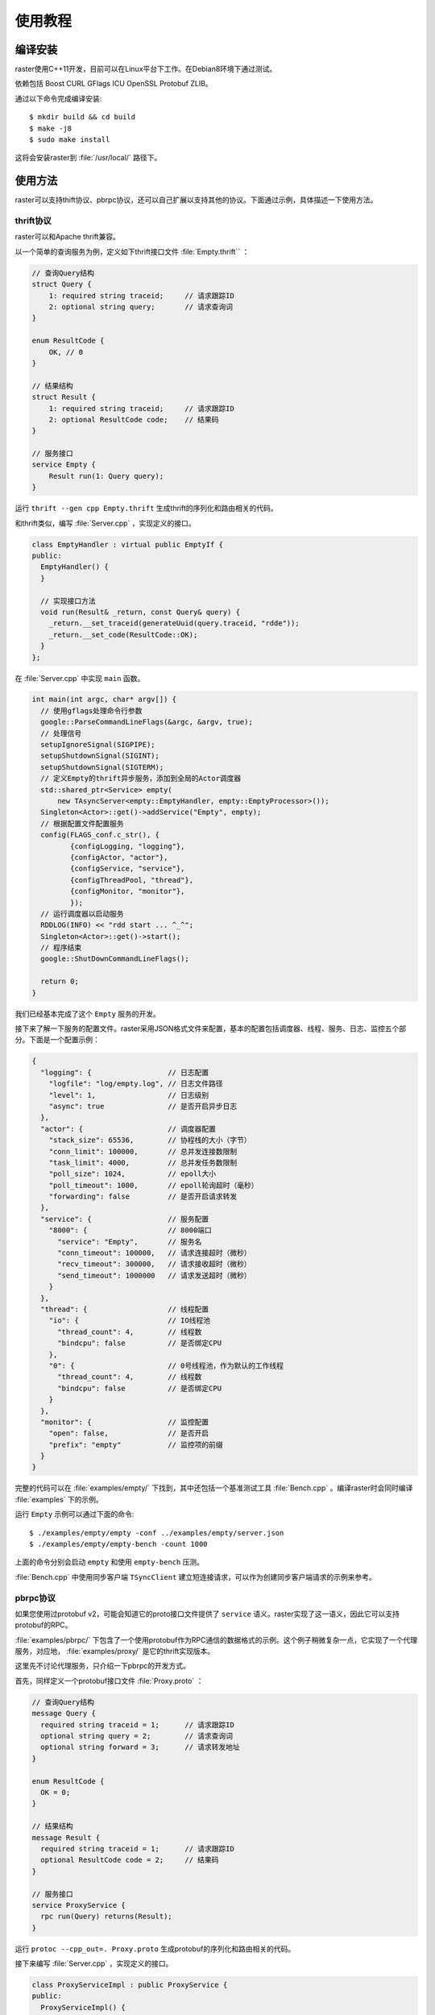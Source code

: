 使用教程
========

编译安装
--------

raster使用C++11开发，目前可以在Linux平台下工作。在Debian8环境下通过测试。

依赖包括 Boost CURL GFlags ICU OpenSSL Protobuf ZLIB。

通过以下命令完成编译安装::

    $ mkdir build && cd build
    $ make -j8
    $ sudo make install

这将会安装raster到 :file:`/usr/local/` 路径下。

使用方法
--------

raster可以支持thift协议、pbrpc协议，还可以自己扩展以支持其他的协议。下面通过示例，具体描述一下使用方法。

thrift协议
~~~~~~~~~~

raster可以和Apache thrift兼容。

以一个简单的查询服务为例，定义如下thrift接口文件 :file:`Empty.thrift`` ：

.. code-block:: thrift

    // 查询Query结构
    struct Query {
        1: required string traceid;     // 请求跟踪ID
        2: optional string query;       // 请求查询词
    }

    enum ResultCode {
        OK, // 0
    }

    // 结果结构
    struct Result {
        1: required string traceid;     // 请求跟踪ID
        2: optional ResultCode code;    // 结果码
    }

    // 服务接口
    service Empty {
        Result run(1: Query query);
    }

运行 ``thrift --gen cpp Empty.thrift`` 生成thrift的序列化和路由相关的代码。

和thrift类似，编写 :file:`Server.cpp` ，实现定义的接口。

.. code-block:: c++

    class EmptyHandler : virtual public EmptyIf {
    public:
      EmptyHandler() {
      }

      // 实现接口方法
      void run(Result& _return, const Query& query) {
        _return.__set_traceid(generateUuid(query.traceid, "rdde"));
        _return.__set_code(ResultCode::OK);
      }
    };

在 :file:`Server.cpp` 中实现 ``main`` 函数。

.. code-block:: c++

    int main(int argc, char* argv[]) {
      // 使用gflags处理命令行参数
      google::ParseCommandLineFlags(&argc, &argv, true);
      // 处理信号
      setupIgnoreSignal(SIGPIPE);
      setupShutdownSignal(SIGINT);
      setupShutdownSignal(SIGTERM);
      // 定义Empty的thrift异步服务，添加到全局的Actor调度器
      std::shared_ptr<Service> empty(
          new TAsyncServer<empty::EmptyHandler, empty::EmptyProcessor>());
      Singleton<Actor>::get()->addService("Empty", empty);
      // 根据配置文件配置服务
      config(FLAGS_conf.c_str(), {
             {configLogging, "logging"},
             {configActor, "actor"},
             {configService, "service"},
             {configThreadPool, "thread"},
             {configMonitor, "monitor"},
             });
      // 运行调度器以启动服务
      RDDLOG(INFO) << "rdd start ... ^_^";
      Singleton<Actor>::get()->start();
      // 程序结束
      google::ShutDownCommandLineFlags();

      return 0;
    }

我们已经基本完成了这个 ``Empty`` 服务的开发。

接下来了解一下服务的配置文件。raster采用JSON格式文件来配置，基本的配置包括调度器、线程、服务、日志、监控五个部分。下面是一个配置示例：

.. code-block:: json

    {
      "logging": {                  // 日志配置
        "logfile": "log/empty.log", // 日志文件路径
        "level": 1,                 // 日志级别
        "async": true               // 是否开启异步日志
      },
      "actor": {                    // 调度器配置
        "stack_size": 65536,        // 协程栈的大小（字节）
        "conn_limit": 100000,       // 总并发连接数限制
        "task_limit": 4000,         // 总并发任务数限制
        "poll_size": 1024,          // epoll大小
        "poll_timeout": 1000,       // epoll轮询超时（毫秒）
        "forwarding": false         // 是否开启请求转发
      },
      "service": {                  // 服务配置
        "8000": {                   // 8000端口
          "service": "Empty",       // 服务名
          "conn_timeout": 100000,   // 请求连接超时（微秒）
          "recv_timeout": 300000,   // 请求接收超时（微秒）
          "send_timeout": 1000000   // 请求发送超时（微秒）
        }
      },
      "thread": {                   // 线程配置
        "io": {                     // IO线程池
          "thread_count": 4,        // 线程数
          "bindcpu": false          // 是否绑定CPU
        },
        "0": {                      // 0号线程池，作为默认的工作线程
          "thread_count": 4,        // 线程数
          "bindcpu": false          // 是否绑定CPU
        }
      },
      "monitor": {                  // 监控配置
        "open": false,              // 是否开启
        "prefix": "empty"           // 监控项的前缀
      }
    }

完整的代码可以在 :file:`examples/empty/` 下找到，其中还包括一个基准测试工具 :file:`Bench.cpp` 。编译raster时会同时编译 :file:`examples` 下的示例。

运行 ``Empty`` 示例可以通过下面的命令::

    $ ./examples/empty/empty -conf ../examples/empty/server.json
    $ ./examples/empty/empty-bench -count 1000

上面的命令分别会启动 ``empty`` 和使用 ``empty-bench`` 压测。

:file:`Bench.cpp` 中使用同步客户端 ``TSyncClient`` 建立短连接请求，可以作为创建同步客户端请求的示例来参考。

pbrpc协议
~~~~~~~~~

如果您使用过protobuf v2，可能会知道它的proto接口文件提供了 ``service`` 语义。raster实现了这一语义，因此它可以支持protobuf的RPC。

:file:`examples/pbrpc/` 下包含了一个使用protobuf作为RPC通信的数据格式的示例。这个例子稍微复杂一点，它实现了一个代理服务，对应地， :file:`examples/proxy/` 是它的thrift实现版本。

这里先不讨论代理服务，只介绍一下pbrpc的开发方式。

首先，同样定义一个protobuf接口文件 :file:`Proxy.proto` ：

.. code-block:: proto

    // 查询Query结构
    message Query {
      required string traceid = 1;      // 请求跟踪ID
      optional string query = 2;        // 请求查询词
      optional string forward = 3;      // 请求转发地址
    }

    enum ResultCode {
      OK = 0;
    }

    // 结果结构
    message Result {
      required string traceid = 1;      // 请求跟踪ID
      optional ResultCode code = 2;     // 结果码
    }

    // 服务接口
    service ProxyService {
      rpc run(Query) returns(Result);
    }

运行 ``protoc --cpp_out=. Proxy.proto`` 生成protobuf的序列化和路由相关的代码。

接下来编写 :file:`Server.cpp` ，实现定义的接口。

.. code-block:: c++

    class ProxyServiceImpl : public ProxyService {
    public:
      ProxyServiceImpl() {
      }

      // 实现接口方法
      void run(::google::protobuf::RpcController* controller,
               const Query* request,
               Result* response,
               ::google::protobuf::Closure* done) {
        SCOPE_EXIT {
          done->Run();
        };

        if (!failReason_.empty()) {
          controller->SetFailed(failReason_);
          return;
        }

        response->set_traceid(generateUuid(request->traceid(), "rdde"));
        response->set_code(ResultCode::OK);

        // ...
      }

    private:
      std::string failReason_;
    };

在 :file:`Server.cpp` 中实现 ``main`` 函数。

.. code-block:: c++

    int main(int argc, char* argv[]) {
      // 使用gflags处理命令行参数
      google::ParseCommandLineFlags(&argc, &argv, true);
      // 处理信号
      setupIgnoreSignal(SIGPIPE);
      setupShutdownSignal(SIGINT);
      setupShutdownSignal(SIGTERM);
      // 定义Proxy的pbrpc异步服务，添加到全局的Actor调度器
      auto service = new PBAsyncServer();
      service->addService(std::make_shared<pbrpc::ProxyServiceImpl>());
      Singleton<Actor>::get()->addService(
          "Proxy", std::shared_ptr<Service>(service));
      // 根据配置文件配置服务
      config(FLAGS_conf.c_str(), {
             {configLogging, "logging"},
             {configActor, "actor"},
             {configService, "service"},
             {configThreadPool, "thread"},
             {configMonitor, "monitor"},
             });
      // 运行调度器以启动服务
      RDDLOG(INFO) << "rdd start ... ^_^";
      Singleton<Actor>::get()->start();
      // 程序结束
      google::ShutDownCommandLineFlags();

      return 0;
    }

可以沿用上面thrift示例的配置文件，把其中的 ``logging.logfile`` 和 ``service.8000.service`` 修改一下。

运行 ``pbrpc`` 示例可以通过下面的命令::

    $ ./examples/pbrpc/pbrpc -conf ../examples/pbrpc/server.json
    $ ./examples/pbrpc/pbrpc-bench -count 1000

上面的命令分别会启动 ``pbrpc`` 和使用 ``pbrpc-bench`` 压测。

:file:`Bench.cpp` 中使用同步客户端 ``PBSyncClient`` 建立短连接请求，可以作为创建同步客户端请求的示例来参考。

